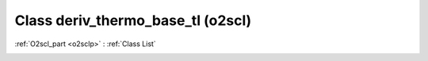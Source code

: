 Class deriv_thermo_base_tl (o2scl)
==================================

:ref:`O2scl_part <o2sclp>` : :ref:`Class List`

.. _deriv_thermo_base_tl:

.. doxygenclass:: o2scl::deriv_thermo_base_tl
